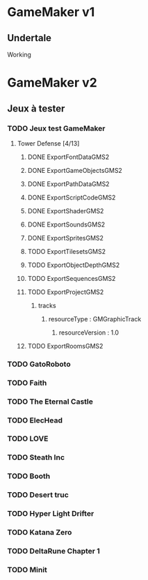 * GameMaker v1
** Undertale
Working
* GameMaker v2
** Jeux à tester
*** TODO Jeux test GameMaker
**** Tower Defense [4/13]
***** DONE ExportFontDataGMS2
***** DONE ExportGameObjectsGMS2
***** DONE ExportPathDataGMS2
***** DONE ExportScriptCodeGMS2
***** DONE ExportShaderGMS2
***** DONE ExportSoundsGMS2
***** DONE ExportSpritesGMS2
***** TODO ExportTilesetsGMS2
***** TODO ExportObjectDepthGMS2
***** TODO ExportSequencesGMS2
***** TODO ExportProjectGMS2
****** tracks
******* resourceType : GMGraphicTrack
******** resourceVersion : 1.0
***** TODO ExportRoomsGMS2
*** TODO GatoRoboto
*** TODO Faith
*** TODO The Eternal Castle
*** TODO ElecHead
*** TODO LOVE
*** TODO Steath Inc
*** TODO Booth
*** TODO Desert truc
*** TODO Hyper Light Drifter
*** TODO Katana Zero
*** TODO DeltaRune Chapter 1
*** TODO Minit
